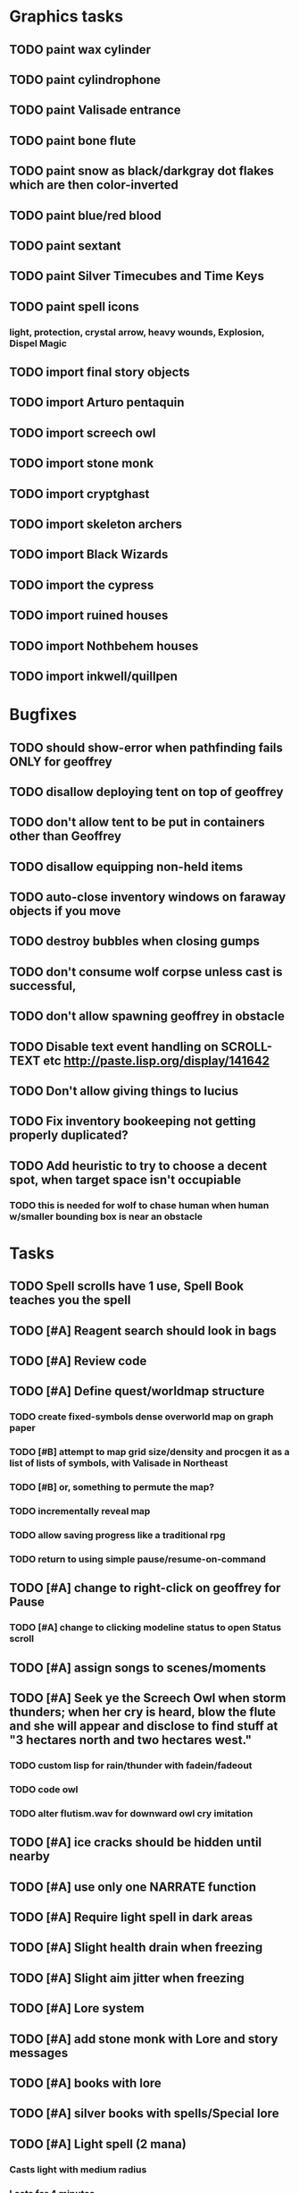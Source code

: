 * Graphics tasks

** TODO paint wax cylinder
** TODO paint cylindrophone
** TODO paint Valisade entrance
** TODO paint bone flute
** TODO paint snow as black/darkgray dot flakes which are then color-inverted 
** TODO paint blue/red blood
** TODO paint sextant
** TODO paint Silver Timecubes and Time Keys
** TODO paint spell icons
*** light, protection, crystal arrow, heavy wounds, Explosion, Dispel Magic

** TODO import final story objects
** TODO import Arturo pentaquin
** TODO import screech owl
** TODO import stone monk
** TODO import cryptghast
** TODO import skeleton archers
** TODO import Black Wizards
** TODO import the cypress
** TODO import ruined houses
** TODO import Nothbehem houses
** TODO import inkwell/quillpen

* Bugfixes

** TODO should show-error when pathfinding fails ONLY for geoffrey
** TODO disallow deploying tent on top of geoffrey
** TODO don't allow tent to be put in containers other than Geoffrey
** TODO disallow equipping non-held items
** TODO auto-close inventory windows on faraway objects if you move
** TODO destroy bubbles when closing gumps
** TODO don't consume wolf corpse unless cast is successful, 
** TODO don't allow spawning geoffrey in obstacle
** TODO Disable text event handling on SCROLL-TEXT etc http://paste.lisp.org/display/141642
** TODO Don't allow giving things to lucius
** TODO Fix inventory bookeeping not getting properly duplicated?
** TODO Add heuristic to try to choose a decent spot, when target space isn't occupiable
*** TODO this is needed for wolf to chase human when human w/smaller bounding box is near an obstacle

* Tasks

** TODO Spell scrolls have 1 use, Spell Book teaches you the spell
** TODO [#A] Reagent search should look in bags
** TODO [#A] Review code
** TODO [#A] Define quest/worldmap structure 
*** TODO create fixed-symbols dense overworld map on graph paper
*** TODO [#B] attempt to map grid size/density and procgen it as a list of lists of symbols, with Valisade in Northeast
*** TODO [#B] or, something to permute the map?
*** TODO incrementally reveal map
*** TODO allow saving progress like a traditional rpg
*** TODO return to using simple pause/resume-on-command

** TODO [#A] change to right-click on geoffrey for Pause
*** TODO [#A] change to clicking modeline status to open Status scroll

** TODO [#A] assign songs to scenes/moments
** TODO [#A] Seek ye the Screech Owl when storm thunders; when her cry is heard, blow the flute and she will appear and disclose to find stuff at "3 hectares north and two hectares west."
*** TODO custom lisp for rain/thunder with fadein/fadeout
*** TODO code owl
*** TODO alter flutism.wav for downward owl cry imitation
** TODO [#A] ice cracks should be hidden until nearby
** TODO [#A] use only one NARRATE function
** TODO [#A] Require light spell in dark areas
** TODO [#A] Slight health drain when freezing
** TODO [#A] Slight aim jitter when freezing
** TODO [#A] Lore system
** TODO [#A] add stone monk with Lore and story messages
** TODO [#A] books with lore
** TODO [#A] silver books with spells/Special lore
** TODO [#A] Light spell (2 mana)
*** Casts light with medium radius
*** Lasts for 4 minutes 
*** Very slight flicker of circle
*** Required in dark areas
*** Certain enemies can negate magic spell effects, dousing your light
** TODO [#A] Protection (15 mana) (1 nightshade)
*** Temporary 35% reduction in combat damage received
** TODO [#A] Craft crystal arrow (20 mana) (snow)
** TODO [#A] Cure heavy wounds (50 mana) (2 ginseng)
*** Heals between 40-60 HP
** TODO [#A] Find rational consistent way to exit from basements
*** TODO Add sextant
** TODO [#B] allow eating violets and snowdrops for restoring 1mp
** TODO [#B] reasons to return to town: arturo can heal
** TODO [#B] hitting I while inventory open should close it, same with (S)pellbook
** TODO [#B] preload textures when possible---allow method for preloading and default field of resource names
*** TODO Proper parameterized texture cache expiring at travel time
** TODO [#B] Improve shape of flower clusters and branches wood around trees
** TODO [#B] Modeline lighter(s) for Freezing/Hungry/Dying
** TODO [#B] Fix spellcasting/activating objects after dead
** TODO [#B] allow canceling travel
** TODO [#B] Explosion (20 mana) (1 nightshade, 1 stone)
*** 90% chance of scorching several enemies in target area
** TODO [#B] Add magic outdoor item boxes with coverstone.png coverstone2.png item-box.png
** TODO [#B] Ancient caves with: lock/key system--- plate with lock, you must use corresponding key
*** TODO circle/triangle/warrior
*** TODO lock beomes seal when correct key is used, and doors open
** TODO Write lore for various sources
*** TODO Default object lore
*** TODO Stone monk
*** TODO Letters from Quine in caves etc
**** TODO Also spell scrolls and food in metal boxes
*** TODO Skull seance
*** TODO Books
** TODO [#B] possibly swap right-click and left-click i.e. movement/look
** TODO [#B] Consider fully turn-based combat, or returning to Pause
*** TODO Press ESCAPE to close all gumps and unpause

** TODO [#C] Make magic potions more common
** TODO [#C] Cause Fear (15 mana) (1 nightshade)
*** 80% chance of enemy fleeing
** TODO [#C] Dispel magic (20 mana) (1 ginseng)
*** 60% chance of removing ordinary spell effects. 
** TODO [#C] Fix non-impelled arrows moving on their own 
** TODO [#C] Disallow browsing/picking from faraway containers
** TODO [#C] Fix scrolling jerkiness
** TODO [#C] implement snow/rain/darkness
** TODO [#C] Implement bleeding and blood tracks in the snow
** TODO [#C] Paint skeleton soldiers
** TODO [#C] Paint skeleton archers
** TODO [#C] Paint and Animate an Imperial Raven.
** TODO [#C] day/night cycle; survive each day; end it by camping 
** TODO [#C] implement crypts
** TODO [#C] Skeleton archers
** TODO [#C] fix wolf not chasing
** TODO [#C] Night/camp dream sequences
** TODO [#C] Floating eyes that glide and dart
** TODO [#C] Fix mac window resizing bugs
** TODO [#C] Control Q and Command q should quit game
** TODO [#C] fix z-sorting of player remains
** TODO [#C] Abstractify the sounds and/or find new ones in archive
** TODO [#C] fadein/out console-style startup screens with copyright info, sbcl "made with alien lisp" etc
** TODO [#C] Fix jittery rotation of monk at corners of paths

* Geoffrey's initial Spells

** Spark (2 mana)
*** Light torches, campfires, and dry out even soaked wood
** Vibrate stone (4 mana) (1 stone)
*** Heat up stone held in the hand
*** Reduces cold by 10pts
** Light (2 mana)
*** Casts light with medium radius
*** Lasts for 4 minutes 
*** Very slight flicker of circle
*** Required in dark areas
*** Certain enemies can negate magic spell effects, dousing your light
** Cure meat (5 mana, 1 thornweed)
*** Create healing-jerky from animal carcasses
*** TODO Paint meat
** Cure light wounds (25 mana) (2 ginseng) 
*** Heals between 10-15 hp
** Craft arrows (1 mana) (3 fatigue) (stone chips, wood) 
*** Create bundle of 20 arrows
** Boil grasses (2 fatigue) (3 grasses)
**** Make small amounts of thin gruel. requires wild grasses and water)

* Spell scrolls found in ruins or on dead travelers

** Hold creature (8 mana) (2 thornweed)
*** 80% chance of briefly paralyzing target so they cannot move or attack
** Vault on roadway, raven delivers story note or magic spell
** Craft silver arrows (1 mana) (8 fatigue) (stone chips, silverwood)
*** Create 10 3x-powerful arrows
** Craft crystal arrow (20 mana) (snow)
** Phantom Scythe (10 mana)
*** Creates white or wheat bread
** Protection (15 mana) (1 ginseng, 1 thornweed)
*** Temporary 35% reduction in combat damage received
** Craft crystal arrow (20 mana) (snow)

** Cause Fear (15 mana) (1 nightshade)
*** 80% chance of enemy fleeing
** Dispel magic (20 mana) (1 ginseng)
*** 60% chance of removing ordinary spell effects. 
** Cure heavy wounds (50 mana) (2 ginseng)
*** Heals between 40-60 HP
** Explosion (20 mana) (1 nightshade, 2 stone chips)
*** 90% chance of scorching several enemies in target area


* Quest ideas

** TODO level aura.  
** TODO [#A] Spell scrolls and Transcription spell
** TODO [#A] Find a scroll for understanding the secret language of Shayol
** raven sends message from town to east "help us"
** sextant
** discover dried nightshade. nightshade should be more rare
** help me and i'll give you X gold
** help me and i'll give you items
** old storytellers
** TODO [#C] seance spell gives you a piece of lore from a skull
** bands of brigands
** find forest treasure map, highlights a map square with a yellow icon
** defeat-all-enemies in farm-to-the-south
** investigate cave-to-west
** discover ruined house 
** cave/crypt
** lore ,pieces of text conditions that sometimes attach. 
** amulets
** wax cylinders
** discover ruined basement
** Find an item-box with a scroll inside and key relating to a specific ruin town basement
** Find poem fragments
** Randomly choose town names
** Find letter describing a key buried with some random dude, in a specific cemetery
** Must learn to time-travel forward to meet Lucius, who left the day after you
** In that town find special stuff and unlock it with the key
** Find a particular gravestone
** Special items like xalcium armor and xalcium leggings


* Archived Entries

** DONE [#A] make hungry/cold messages into Geoffrey-aligned bark bubbles
   CLOSED: [2014-02-28 Fri 04:28]
   :PROPERTIES:
   :ARCHIVE_TIME: 2014-02-28 Fri 04:28
   :ARCHIVE_FILE: ~/cypress/valisade.org
   :ARCHIVE_OLPATH: Tasks
   :ARCHIVE_CATEGORY: valisade
   :ARCHIVE_TODO: DONE
   :END:

** DONE Playtest thoroughly and verify helpscroll before demo
   CLOSED: [2014-02-28 Fri 04:28]
   :PROPERTIES:
   :ARCHIVE_TIME: 2014-02-28 Fri 04:28
   :ARCHIVE_FILE: ~/cypress/valisade.org
   :ARCHIVE_OLPATH: Tasks
   :ARCHIVE_CATEGORY: valisade
   :ARCHIVE_TODO: DONE
   :END:

** DONE test 2x0ng and cypress for play
   CLOSED: [2014-02-28 Fri 04:28]
   :PROPERTIES:
   :ARCHIVE_TIME: 2014-02-28 Fri 04:28
   :ARCHIVE_FILE: ~/cypress/valisade.org
   :ARCHIVE_OLPATH: Tasks
   :ARCHIVE_CATEGORY: valisade
   :ARCHIVE_TODO: DONE
   :END:

** DONE [#A] implement darkness
   CLOSED: [2014-02-26 Wed 18:21]
   :PROPERTIES:
   :ARCHIVE_TIME: 2014-02-28 Fri 04:28
   :ARCHIVE_FILE: ~/cypress/valisade.org
   :ARCHIVE_OLPATH: Tasks
   :ARCHIVE_CATEGORY: valisade
   :ARCHIVE_TODO: DONE
   :END:

** DONE [#A] implement ruin basements
   CLOSED: [2014-02-26 Wed 18:21]
   :PROPERTIES:
   :ARCHIVE_TIME: 2014-02-28 Fri 04:28
   :ARCHIVE_FILE: ~/cypress/valisade.org
   :ARCHIVE_OLPATH: Tasks
   :ARCHIVE_CATEGORY: valisade
   :ARCHIVE_TODO: DONE
   :END:

** DONE [#B] lighting should "boil"
   CLOSED: [2014-02-28 Fri 04:40]
   :PROPERTIES:
   :ARCHIVE_TIME: 2014-02-28 Fri 04:41
   :ARCHIVE_FILE: ~/cypress/valisade.org
   :ARCHIVE_OLPATH: Tasks
   :ARCHIVE_CATEGORY: valisade
   :ARCHIVE_TODO: DONE
   :END:

** DONE [#B] Rewrite conversation gump
   CLOSED: [2014-02-26 Wed 15:08]
   :PROPERTIES:
   :ARCHIVE_TIME: 2014-02-28 Fri 05:03
   :ARCHIVE_FILE: ~/cypress/valisade.org
   :ARCHIVE_OLPATH: Tasks
   :ARCHIVE_CATEGORY: valisade
   :ARCHIVE_TODO: DONE
   :END:

** DONE Paint dead traveler bodies
   CLOSED: [2014-02-28 Fri 20:59]
   :PROPERTIES:
   :ARCHIVE_TIME: 2014-03-07 Fri 20:00
   :ARCHIVE_FILE: ~/cypress/valisade.org
   :ARCHIVE_OLPATH: Tasks/Paint more characters
   :ARCHIVE_CATEGORY: valisade
   :ARCHIVE_TODO: DONE
   :END:

** DONE Paint basements/caves
   CLOSED: [2014-03-07 Fri 19:59]
   :PROPERTIES:
   :ARCHIVE_TIME: 2014-03-07 Fri 20:00
   :ARCHIVE_FILE: ~/cypress/valisade.org
   :ARCHIVE_OLPATH: Tasks/Paint more characters
   :ARCHIVE_CATEGORY: valisade
   :ARCHIVE_TODO: DONE
   :END:

** DONE Paint new prettier potions
   CLOSED: [2014-03-05 Wed 21:45]
   :PROPERTIES:
   :ARCHIVE_TIME: 2014-03-07 Fri 20:00
   :ARCHIVE_FILE: ~/cypress/valisade.org
   :ARCHIVE_OLPATH: Tasks/Paint more characters
   :ARCHIVE_CATEGORY: valisade
   :ARCHIVE_TODO: DONE
   :END:

** DONE Double click armor/bow to equip/dequip
   CLOSED: [2014-03-08 Sat 08:51]
   :PROPERTIES:
   :ARCHIVE_TIME: 2014-03-08 Sat 08:53
   :ARCHIVE_FILE: ~/cypress/valisade.org
   :ARCHIVE_OLPATH: Fixes and tweaks
   :ARCHIVE_CATEGORY: valisade
   :ARCHIVE_TODO: DONE
   :END:

** DONE Silver armor increases defense power
   :PROPERTIES:
   :ARCHIVE_TIME: 2014-03-08 Sat 08:53
   :ARCHIVE_FILE: ~/cypress/valisade.org
   :ARCHIVE_OLPATH: Fixes and tweaks
   :ARCHIVE_CATEGORY: valisade
   :ARCHIVE_TODO: DONE
   :END:

** DONE Silver bow increases attack power
   CLOSED: [2014-03-08 Sat 08:51]
   :PROPERTIES:
   :ARCHIVE_TIME: 2014-03-08 Sat 08:53
   :ARCHIVE_FILE: ~/cypress/valisade.org
   :ARCHIVE_OLPATH: Fixes and tweaks
   :ARCHIVE_CATEGORY: valisade
   :ARCHIVE_TODO: DONE
   :END:

** DONE organize, prioritize, and Verbify todo list
   CLOSED: [2014-03-08 Sat 08:48]
   :PROPERTIES:
   :ARCHIVE_TIME: 2014-03-08 Sat 08:53
   :ARCHIVE_FILE: ~/cypress/valisade.org
   :ARCHIVE_OLPATH: Improve terrain and expand Ildran
   :ARCHIVE_CATEGORY: valisade
   :ARCHIVE_TODO: DONE
   :END:

** DONE review unused art and objects.lisp
   CLOSED: [2014-03-08 Sat 08:48]
   :PROPERTIES:
   :ARCHIVE_TIME: 2014-03-08 Sat 08:53
   :ARCHIVE_FILE: ~/cypress/valisade.org
   :ARCHIVE_OLPATH: Improve terrain and expand Ildran
   :ARCHIVE_CATEGORY: valisade
   :ARCHIVE_TODO: DONE
   :END:

** DONE [#B] indicate when there is more text via ellipsis
   CLOSED: [2014-03-05 Wed 21:44]
   :PROPERTIES:
   :ARCHIVE_TIME: 2014-03-08 Sat 11:56
   :ARCHIVE_FILE: ~/cypress/valisade.org
   :ARCHIVE_CATEGORY: valisade
   :ARCHIVE_TODO: DONE
   :END:

** TODO Paint other objects
   :PROPERTIES:
   :ARCHIVE_TIME: 2014-03-08 Sat 11:56
   :ARCHIVE_FILE: ~/cypress/valisade.org
   :ARCHIVE_CATEGORY: valisade
   :ARCHIVE_TODO: TODO
   :END:
*** TODO Paint ruined wood

** TODO Paint mouse cursors
   :PROPERTIES:
   :ARCHIVE_TIME: 2014-03-08 Sat 11:56
   :ARCHIVE_FILE: ~/cypress/valisade.org
   :ARCHIVE_CATEGORY: valisade
   :ARCHIVE_TODO: TODO
   :END:
*** TODO Normal 
*** TODO Target
*** TODO Error

** DONE [#A] Mountain icons become cave worlds
   CLOSED: [2014-03-08 Sat 13:28]
   :PROPERTIES:
   :ARCHIVE_TIME: 2014-03-08 Sat 13:59
   :ARCHIVE_FILE: ~/cypress/valisade.org
   :ARCHIVE_CATEGORY: valisade
   :ARCHIVE_TODO: DONE
   :END:

** DONE [#A] restrict visitable map squares in order to begin testing Act I (exception: holding shift)
   CLOSED: [2014-03-08 Sat 13:28]
   :PROPERTIES:
   :ARCHIVE_TIME: 2014-03-08 Sat 13:59
   :ARCHIVE_FILE: ~/cypress/valisade.org
   :ARCHIVE_CATEGORY: valisade
   :ARCHIVE_TODO: DONE
   :END:

** DONE [#A] Fix pathfinding / placement bugs when exiting basements
   CLOSED: [2014-03-08 Sat 13:28]
   :PROPERTIES:
   :ARCHIVE_TIME: 2014-03-08 Sat 14:00
   :ARCHIVE_FILE: ~/cypress/valisade.org
   :ARCHIVE_CATEGORY: valisade
   :ARCHIVE_TODO: DONE
   :END:

** DONE [#A] Reduce size of gray stairwells
   CLOSED: [2014-03-08 Sat 13:28]
   :PROPERTIES:
   :ARCHIVE_TIME: 2014-03-08 Sat 14:00
   :ARCHIVE_FILE: ~/cypress/valisade.org
   :ARCHIVE_CATEGORY: valisade
   :ARCHIVE_TODO: DONE
   :END:

** DONE [#A] Add caves with item boxes and other mystery objects
   CLOSED: [2014-03-08 Sat 13:28]
   :PROPERTIES:
   :ARCHIVE_TIME: 2014-03-08 Sat 14:00
   :ARCHIVE_FILE: ~/cypress/valisade.org
   :ARCHIVE_CATEGORY: valisade
   :ARCHIVE_TODO: DONE
   :END:

** DONE [#A] Add grave hag corpses with bone dust
   CLOSED: [2014-03-08 Sat 12:11]
   :PROPERTIES:
   :ARCHIVE_TIME: 2014-03-08 Sat 14:00
   :ARCHIVE_FILE: ~/cypress/valisade.org
   :ARCHIVE_CATEGORY: valisade
   :ARCHIVE_TODO: DONE
   :END:

** DONE Fix elixir drinking bug
   CLOSED: [2014-03-08 Sat 20:10]
   :PROPERTIES:
   :ARCHIVE_TIME: 2014-03-08 Sat 20:10
   :ARCHIVE_FILE: ~/cypress/valisade.org
   :ARCHIVE_CATEGORY: valisade
   :ARCHIVE_TODO: DONE
   :END:
